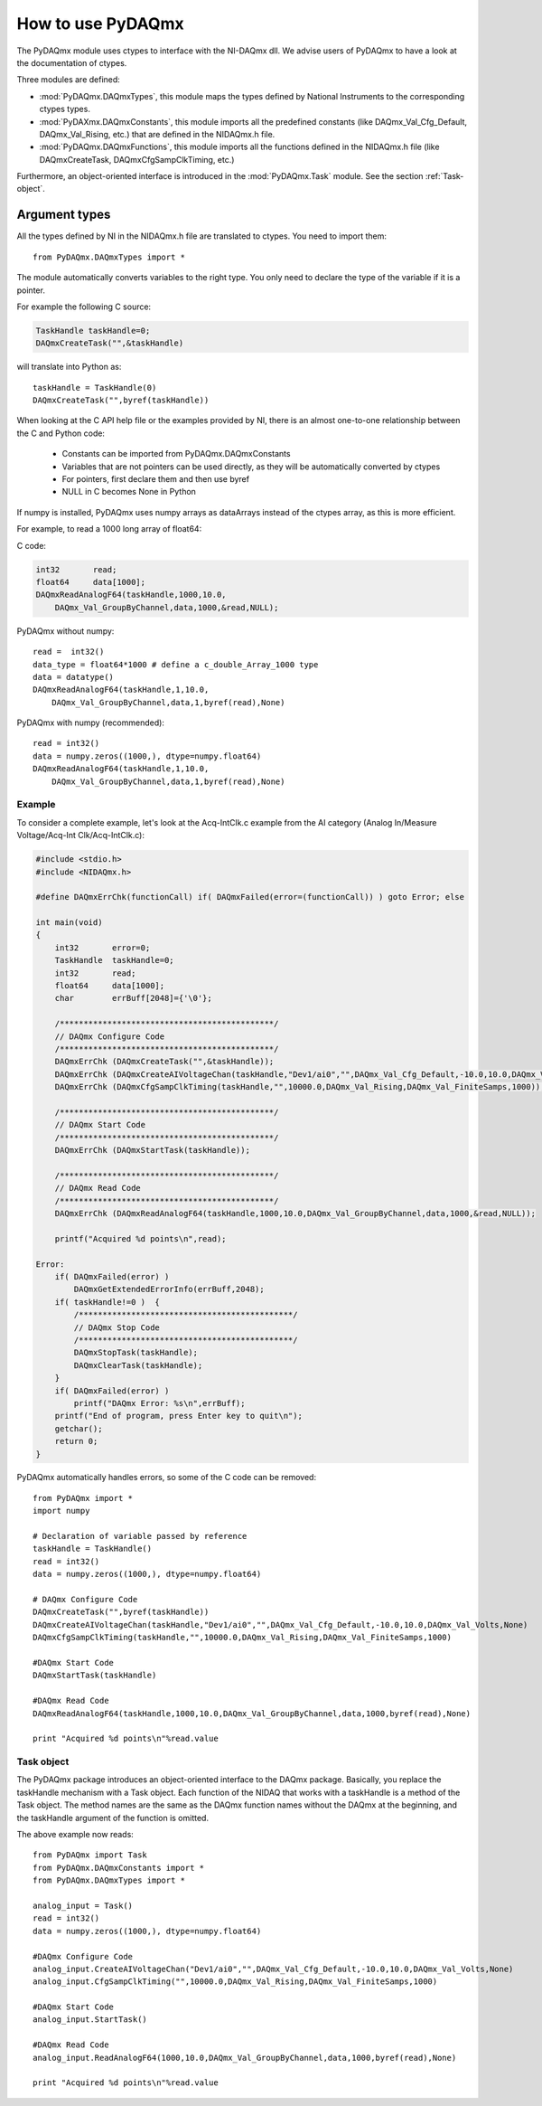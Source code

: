 .. index:: usage
.. _usage:

==================
How to use PyDAQmx
==================

The PyDAQmx module uses ctypes to interface with the NI-DAQmx dll. We advise
users of PyDAQmx to have a look at the documentation of ctypes.

Three modules are defined: 

* :mod:`PyDAQmx.DAQmxTypes`, this module maps the types defined by
  National Instruments to the corresponding ctypes types.
* :mod:`PyDAXmx.DAQmxConstants`, this module imports all the
  predefined constants (like DAQmx_Val_Cfg_Default, DAQmx_Val_Rising,
  etc.) that are defined in the NIDAQmx.h file. 
* :mod:`PyDAQmx.DAQmxFunctions`, this module imports all the functions
  defined in the NIDAQmx.h file (like DAQmxCreateTask,
  DAQmxCfgSampClkTiming, etc.)

Furthermore, an object-oriented interface is introduced in the
:mod:`PyDAQmx.Task` module. See the section :ref:`Task-object`.


Argument types
--------------

All the types defined by NI in the NIDAQmx.h file are translated to ctypes. You
need to import them::

    from PyDAQmx.DAQmxTypes import *

The module automatically converts variables to the right type. You only need to
declare the type of the variable if it is a pointer.

For example the following C source:

.. code-block:: c

    TaskHandle taskHandle=0;
    DAQmxCreateTask("",&taskHandle)

will translate into Python as::

    taskHandle = TaskHandle(0)
    DAQmxCreateTask("",byref(taskHandle))

When looking at the C API help file or the examples provided by NI, there is an
almost one-to-one relationship between the C and Python code:

    - Constants can be imported from PyDAQmx.DAQmxConstants
    - Variables that are not pointers can be used directly, as they will be
      automatically converted by ctypes
    - For pointers, first declare them and then use byref
    - NULL in C becomes None in Python

If numpy is installed, PyDAQmx uses numpy arrays as dataArrays instead of the
ctypes array, as this is more efficient.

For example, to read a 1000 long array of float64:

C code:

.. code-block:: c

    int32       read;
    float64     data[1000];
    DAQmxReadAnalogF64(taskHandle,1000,10.0,
        DAQmx_Val_GroupByChannel,data,1000,&read,NULL);

PyDAQmx without numpy::

    read =  int32()
    data_type = float64*1000 # define a c_double_Array_1000 type
    data = datatype()
    DAQmxReadAnalogF64(taskHandle,1,10.0,
        DAQmx_Val_GroupByChannel,data,1,byref(read),None)

PyDAQmx with numpy (recommended)::

    read = int32()
    data = numpy.zeros((1000,), dtype=numpy.float64)
    DAQmxReadAnalogF64(taskHandle,1,10.0,
        DAQmx_Val_GroupByChannel,data,1,byref(read),None)


Example
=======

To consider a complete example, let's look at the Acq-IntClk.c example from the
AI category (Analog In/Measure Voltage/Acq-Int Clk/Acq-IntClk.c):

.. code-block:: c

    #include <stdio.h>
    #include <NIDAQmx.h>

    #define DAQmxErrChk(functionCall) if( DAQmxFailed(error=(functionCall)) ) goto Error; else

    int main(void)
    {
        int32       error=0;
        TaskHandle  taskHandle=0;
        int32       read;
        float64     data[1000];
        char        errBuff[2048]={'\0'};

        /*********************************************/
        // DAQmx Configure Code
        /*********************************************/
        DAQmxErrChk (DAQmxCreateTask("",&taskHandle));
        DAQmxErrChk (DAQmxCreateAIVoltageChan(taskHandle,"Dev1/ai0","",DAQmx_Val_Cfg_Default,-10.0,10.0,DAQmx_Val_Volts,NULL));
        DAQmxErrChk (DAQmxCfgSampClkTiming(taskHandle,"",10000.0,DAQmx_Val_Rising,DAQmx_Val_FiniteSamps,1000));

        /*********************************************/
        // DAQmx Start Code
        /*********************************************/
        DAQmxErrChk (DAQmxStartTask(taskHandle));

        /*********************************************/
        // DAQmx Read Code
        /*********************************************/
        DAQmxErrChk (DAQmxReadAnalogF64(taskHandle,1000,10.0,DAQmx_Val_GroupByChannel,data,1000,&read,NULL));

        printf("Acquired %d points\n",read);

    Error:
        if( DAQmxFailed(error) )
            DAQmxGetExtendedErrorInfo(errBuff,2048);
        if( taskHandle!=0 )  {
            /*********************************************/
            // DAQmx Stop Code
            /*********************************************/
            DAQmxStopTask(taskHandle);
            DAQmxClearTask(taskHandle);
        }
        if( DAQmxFailed(error) )
            printf("DAQmx Error: %s\n",errBuff);
        printf("End of program, press Enter key to quit\n");
        getchar();
        return 0;
    }


PyDAQmx automatically handles errors, so some of the C code can be removed::

    from PyDAQmx import *
    import numpy

    # Declaration of variable passed by reference
    taskHandle = TaskHandle()
    read = int32()
    data = numpy.zeros((1000,), dtype=numpy.float64)

    # DAQmx Configure Code
    DAQmxCreateTask("",byref(taskHandle))
    DAQmxCreateAIVoltageChan(taskHandle,"Dev1/ai0","",DAQmx_Val_Cfg_Default,-10.0,10.0,DAQmx_Val_Volts,None)
    DAQmxCfgSampClkTiming(taskHandle,"",10000.0,DAQmx_Val_Rising,DAQmx_Val_FiniteSamps,1000)

    #DAQmx Start Code
    DAQmxStartTask(taskHandle)

    #DAQmx Read Code
    DAQmxReadAnalogF64(taskHandle,1000,10.0,DAQmx_Val_GroupByChannel,data,1000,byref(read),None)

    print "Acquired %d points\n"%read.value


.. _Task-object:

Task object
===========

The PyDAQmx package introduces an object-oriented interface to the DAQmx
package. Basically, you replace the taskHandle mechanism with a Task object.
Each function of the NIDAQ that works with a taskHandle is a method of the Task
object. The method names are the same as the DAQmx function names without the
DAQmx at the beginning, and the taskHandle argument of the function is omitted.

The above example now reads:: 

    from PyDAQmx import Task
    from PyDAQmx.DAQmxConstants import *
    from PyDAQmx.DAQmxTypes import *

    analog_input = Task()
    read = int32()
    data = numpy.zeros((1000,), dtype=numpy.float64)

    #DAQmx Configure Code
    analog_input.CreateAIVoltageChan("Dev1/ai0","",DAQmx_Val_Cfg_Default,-10.0,10.0,DAQmx_Val_Volts,None)
    analog_input.CfgSampClkTiming("",10000.0,DAQmx_Val_Rising,DAQmx_Val_FiniteSamps,1000)

    #DAQmx Start Code
    analog_input.StartTask()

    #DAQmx Read Code
    analog_input.ReadAnalogF64(1000,10.0,DAQmx_Val_GroupByChannel,data,1000,byref(read),None)

    print "Acquired %d points\n"%read.value



